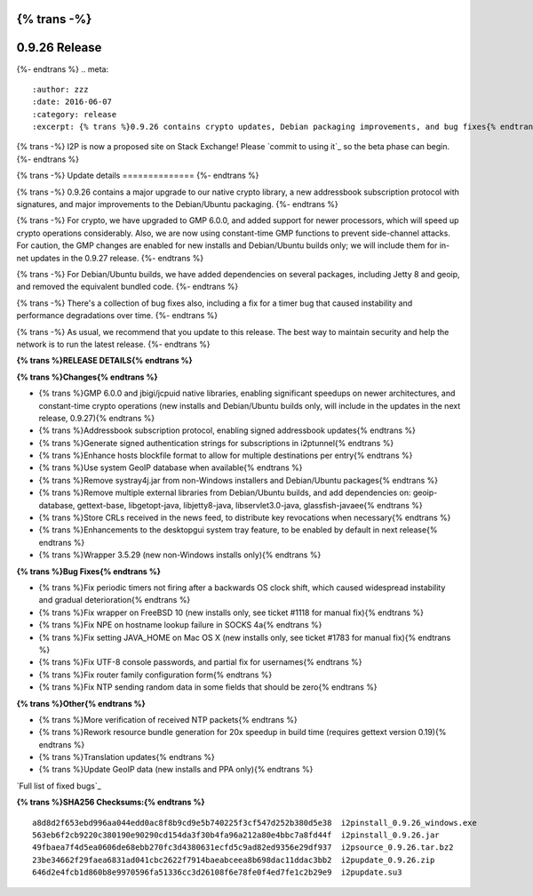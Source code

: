 {% trans -%}
==============
0.9.26 Release
==============
{%- endtrans %}
.. meta::
   :author: zzz
   :date: 2016-06-07
   :category: release
   :excerpt: {% trans %}0.9.26 contains crypto updates, Debian packaging improvements, and bug fixes{% endtrans %}

{% trans -%}
I2P is now a proposed site on Stack Exchange!
Please `commit to using it`_ so the beta phase can begin.
{%- endtrans %}

.. _{% trans %}`commit to using it`{% endtrans %}: https://area51.stackexchange.com/proposals/99297/i2p

{% trans -%}
Update details
==============
{%- endtrans %}

{% trans -%}
0.9.26 contains a major upgrade to our native crypto library,
a new addressbook subscription protocol with signatures,
and major improvements to the Debian/Ubuntu packaging.
{%- endtrans %}

{% trans -%}
For crypto, we have upgraded to GMP 6.0.0, and added support for newer processors,
which will speed up crypto operations considerably.
Also, we are now using constant-time GMP functions to prevent side-channel attacks.
For caution, the GMP changes are enabled for new installs and Debian/Ubuntu builds only;
we will include them for in-net updates in the 0.9.27 release.
{%- endtrans %}

{% trans -%}
For Debian/Ubuntu builds, we have added dependencies on several packages,
including Jetty 8 and geoip, and removed the equivalent bundled code.
{%- endtrans %}

{% trans -%}
There's a collection of bug fixes also, including a fix for a timer bug
that caused instability and performance degradations over time.
{%- endtrans %}

{% trans -%}
As usual, we recommend that you update to this release. The best way to
maintain security and help the network is to run the latest release.
{%- endtrans %}


**{% trans %}RELEASE DETAILS{% endtrans %}**

**{% trans %}Changes{% endtrans %}**

- {% trans %}GMP 6.0.0 and jbigi/jcpuid native libraries, enabling significant speedups on newer architectures, and constant-time crypto operations  (new installs and Debian/Ubuntu builds only, will include in the updates in the next release, 0.9.27){% endtrans %}
- {% trans %}Addressbook subscription protocol, enabling signed addressbook updates{% endtrans %}
- {% trans %}Generate signed authentication strings for subscriptions in i2ptunnel{% endtrans %}
- {% trans %}Enhance hosts blockfile format to allow for multiple destinations per entry{% endtrans %}
- {% trans %}Use system GeoIP database when available{% endtrans %}
- {% trans %}Remove systray4j.jar from non-Windows installers and Debian/Ubuntu packages{% endtrans %}
- {% trans %}Remove multiple external libraries from Debian/Ubuntu builds, and add dependencies on: geoip-database, gettext-base, libgetopt-java, libjetty8-java, libservlet3.0-java, glassfish-javaee{% endtrans %}
- {% trans %}Store CRLs received in the news feed, to distribute key revocations when necessary{% endtrans %}
- {% trans %}Enhancements to the desktopgui system tray feature, to be enabled by default in next release{% endtrans %}
- {% trans %}Wrapper 3.5.29 (new non-Windows installs only){% endtrans %}



**{% trans %}Bug Fixes{% endtrans %}**

- {% trans %}Fix periodic timers not firing after a backwards OS clock shift, which caused widespread instability and gradual deterioration{% endtrans %}
- {% trans %}Fix wrapper on FreeBSD 10 (new installs only, see ticket #1118 for manual fix){% endtrans %}
- {% trans %}Fix NPE on hostname lookup failure in SOCKS 4a{% endtrans %}
- {% trans %}Fix setting JAVA_HOME on Mac OS X (new installs only, see ticket #1783 for manual fix){% endtrans %}
- {% trans %}Fix UTF-8 console passwords, and partial fix for usernames{% endtrans %}
- {% trans %}Fix router family configuration form{% endtrans %}
- {% trans %}Fix NTP sending random data in some fields that should be zero{% endtrans %}



**{% trans %}Other{% endtrans %}**

- {% trans %}More verification of received NTP packets{% endtrans %}
- {% trans %}Rework resource bundle generation for 20x speedup in build time (requires gettext version 0.19){% endtrans %}
- {% trans %}Translation updates{% endtrans %}
- {% trans %}Update GeoIP data (new installs and PPA only){% endtrans %}


`Full list of fixed bugs`_

.. _{% trans %}`Full list of fixed bugs`{% endtrans %}: http://{{ i2pconv('trac.i2p2.i2p') }}/query?resolution=fixed&milestone=0.9.26


**{% trans %}SHA256 Checksums:{% endtrans %}**

::

   a8d8d2f653ebd996aa044edd0ac8f8b9cd9e5b740225f3cf547d252b380d5e38  i2pinstall_0.9.26_windows.exe
   563eb6f2cb9220c380190e90290cd154da3f30b4fa96a212a80e4bbc7a8fd44f  i2pinstall_0.9.26.jar
   49fbaea7f4d5ea0606de68ebb270fc3d4380631ecfd5c9ad82ed9356e29df937  i2psource_0.9.26.tar.bz2
   23be34662f29faea6831ad041cbc2622f7914baeabceea8b698dac11ddac3bb2  i2pupdate_0.9.26.zip
   646d2e4fcb1d860b8e9970596fa51336cc3d26108f6e78fe0f4ed7fe1c2b29e9  i2pupdate.su3
